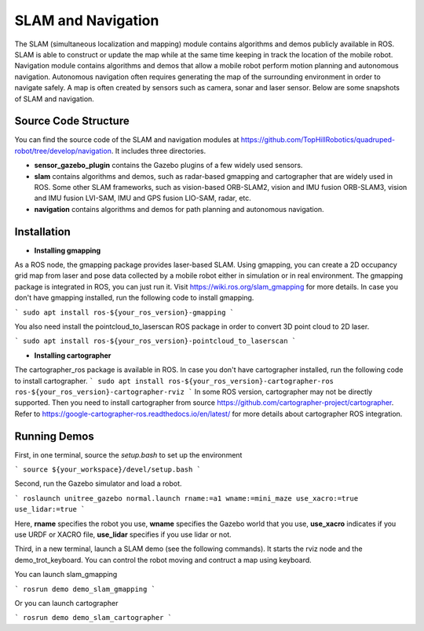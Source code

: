 
SLAM and Navigation
************************

The SLAM (simultaneous localization and mapping) module contains algorithms and demos publicly available in ROS. SLAM is able to construct or update the map while at the same time keeping in track the location of the mobile
robot. Navigation module contains algorithms and demos that allow a mobile robot perform motion planning and autonomous navigation. Autonomous navigation often requires generating the map of the surrounding environment in order to navigate safely. A map is often created by sensors such as camera, sonar and laser sensor. Below are some snapshots of SLAM and navigation. 


.. image:: images/gmapping_demo.png
    :height: 300
    :alt: ROS gmapping

.. image:: images/cartographer_demo.png
    :height: 300
    :alt: ROS cartographer

Source Code Structure
===========

You can find the source code of the SLAM and navigation modules at https://github.com/TopHillRobotics/quadruped-robot/tree/develop/navigation. It includes three directories.

- **sensor_gazebo_plugin** contains the Gazebo plugins of a few widely used sensors.

- **slam** contains algorithms and demos, such as radar-based gmapping and cartographer that are widely used in ROS. Some other SLAM frameworks, such as vision-based ORB-SLAM2, vision and IMU fusion ORB-SLAM3, vision and IMU fusion LVI-SAM, IMU and GPS fusion LIO-SAM, radar, etc.

- **navigation** contains algorithms and demos for path planning and autonomous navigation.


Installation
===========

* **Installing gmapping**

As a ROS node, the gmapping package provides laser-based SLAM. Using gmapping, you can create a 2D occupancy grid map from laser and pose data collected by a mobile robot either in simulation or in real environment. The gmapping package is integrated in ROS, you can just run it. Visit https://wiki.ros.org/slam_gmapping for more details. In case you don't have gmapping installed, run the following code to install gmapping.

```
sudo apt install ros-${your_ros_version}-gmapping
```

You also need install the pointcloud_to_laserscan ROS package in order to convert 3D point cloud to 2D laser.

```
sudo apt install ros-${your_ros_version}-pointcloud_to_laserscan
```

* **Installing cartographer**

The cartographer_ros package is available in ROS. In case you don't have cartographer installed, run the following code to install cartographer.
```
sudo apt install ros-${your_ros_version}-cartographer-ros ros-${your_ros_version}-cartographer-rviz
```
In some ROS version, cartographer may not be directly supported. Then you need to install cartographer from source https://github.com/cartographer-project/cartographer. Refer to https://google-cartographer-ros.readthedocs.io/en/latest/ for more details about cartographer ROS integration.

Running Demos
===========

First, in one terminal, source the `setup.bash` to set up the environment

```
source ${your_workspace}/devel/setup.bash
```

Second, run the Gazebo simulator and load a robot.

```
roslaunch unitree_gazebo normal.launch rname:=a1 wname:=mini_maze use_xacro:=true use_lidar:=true
```

Here, **rname** specifies the robot you use, **wname** specifies the Gazebo world that you use, **use_xacro** indicates if you use URDF or XACRO file, **use_lidar** specifies if you use lidar or not.

Third, in a new terminal, launch a SLAM demo (see the following commands). It starts the rviz node and the demo_trot_keyboard. You can control the robot moving and contruct a map using keyboard.

You can launch slam_gmapping

```
rosrun demo demo_slam_gmapping
```

Or you can launch cartographer

```
rosrun demo demo_slam_cartographer
```
